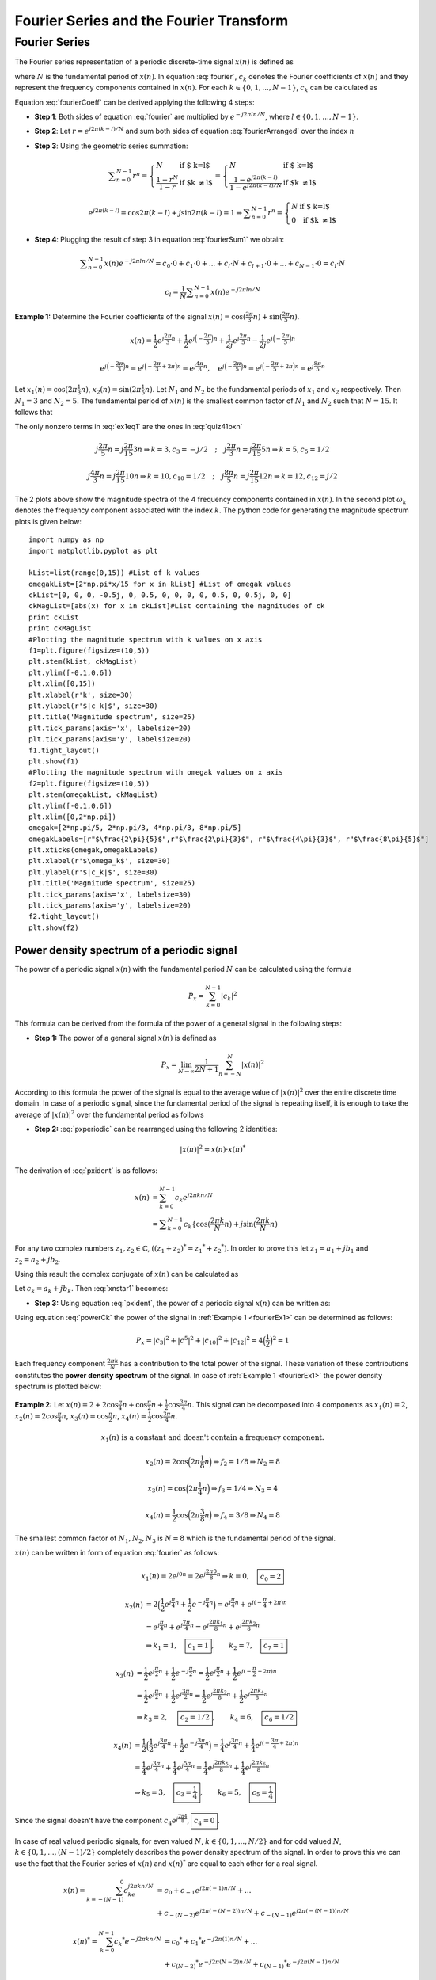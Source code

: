 Fourier Series and the Fourier Transform
==================================================

Fourier Series
---------------------------
The Fourier series representation of a periodic discrete-time signal :math:`x(n)` is defined as

.. math:: x(n)=\sum_{k=0}^{N-1}c_k e^{j2\pi kn/N}
	:label: fourier

where :math:`N` is the fundamental period of :math:`x(n)`. In equation :eq:`fourier`, :math:`c_k` denotes the Fourier coefficients of :math:`x(n)` and they represent the frequency components contained in :math:`x(n)`. For each :math:`k \in \lbrace 0, 1, ..., N-1 \rbrace`, :math:`c_k` can be calculated as

.. math:: c_k=\frac{1}{N}\sum_{n=0}^{N-1}x(n)e^{-j2\pi kn/N}
	:label: fourierCoeff

Equation :eq:`fourierCoeff` can be derived applying the following 4 steps:

- **Step 1**: Both sides of equation :eq:`fourier` are multiplied by :math:`e^{-j2\pi ln/N}`, where :math:`l \in \lbrace 0, 1, ..., N-1 \rbrace`.

.. math:: x(n) e^{-j2\pi ln/N} & = \sum _{k=0}^{N-1} c_k e^{j 2\pi (k-l) n/N }                        \\
        	             & = \sum _{k=0}^{N-1} c_k \Big\lbrace e^{j2\pi (k-l)/N}\Big\rbrace^n   \\
        	  :label: fourierArranged
    
- **Step 2**: Let :math:`r=e^{j2\pi (k-l)/N}` and sum both sides of equation :eq:`fourierArranged` over the index :math:`n`

.. math::
	:label: fourierSum1

	\sum _{n=0}^{N-1}x(n)e^{-j2\pi ln/N} = \sum _{k=0}^{N-1} c_k \sum _{n=0}^{N-1} r^n

- **Step 3**: Using the geometric series summation:

.. math::
	
	\begin{equation*}
	\sum _{n=0}^{N-1} r^n= \left\{ \begin{array}{ll}
  N & \mbox{ if $ k=l$}\\
   \displaystyle\frac{1-r^N}{1-r} & \mbox{ if $k \neq l$}
  \end{array}
  \right. = \left\{ \begin{array}{ll}
  N & \mbox{ if $ k=l$}\\
   \displaystyle\frac{1- e^{j2\pi (k-l)} }{1-e^{j2\pi (k-l)/N}} & \mbox{ if $k \neq l$}
  \end{array}
  \right.
  \end{equation*}

.. math:: e^{j2\pi (k-l)}=\cos{2\pi (k-l)} + j\sin{2\pi (k-l)}=1 \Rightarrow \sum _{n=0}^{N-1} r^n= \left\{ \begin{array}{ll}
  N & \mbox{ if $ k=l$}\\
   0 & \mbox{ if $k \neq l$}
  \end{array}
  \right.

- **Step 4**: Plugging the result of step 3 in equation :eq:`fourierSum1` we obtain:

.. math:: \sum _{n=0}^{N-1}x(n)e^{-j2\pi ln/N} = c_0 \cdot 0 + c_1 \cdot 0 + ... + c_l \cdot N + c_{l+1}\cdot 0 + ... +c_{N-1}\cdot 0 = c_l \cdot N

.. math:: c_l=\frac{1}{N}\sum _{n=0}^{N-1}x(n)e^{-j2\pi ln/N}

.. _fourierEx1:

**Example 1:** Determine the Fourier coefficients of the signal :math:`x(n)=\cos(\frac{2\pi}{3}n)+\sin(\frac{2\pi}{5}n)`.

.. math:: x(n)=\frac{1}{2}e^{\displaystyle{j\frac{2\pi}{3}n}}+\frac{1}{2}e^{\displaystyle{j\Big(-\frac{2\pi}{3}\Big)n}}+\frac{1}{2j}e^{\displaystyle{j\frac{2\pi}{5}n}}-\frac{1}{2j}e^{\displaystyle{j\Big(-\frac{2\pi}{5}\Big)n}}

.. math:: e^{\displaystyle{j\Big(-\frac{2\pi}{3}\Big)n}}=e^{\displaystyle{j\Big(-\frac{2\pi}{3}+2\pi\Big)n}}=e^{\displaystyle{j\frac{4\pi}{3}n}}, \quad e^{\displaystyle{j\Big(-\frac{2\pi}{5}\Big)n}}=e^{\displaystyle{j\Big(-\frac{2\pi}{5}+2\pi\Big)n}}=e^{\displaystyle{j\frac{8\pi}{5}n}}

.. math:: \Rightarrow x(n)=\frac{1}{2j}e^{\displaystyle{j\frac{2\pi}{5}n}}+\frac{1}{2}e^{\displaystyle{j\frac{2\pi}{3}n}}+\frac{1}{2}e^{\displaystyle{j\frac{4\pi}{3}n}}-\frac{1}{2j}e^{\displaystyle{j\frac{8\pi}{5}n}}
  :label: quiz41bxn

Let :math:`x_1(n)=\cos(2\pi\frac{1}{3}n)`, :math:`x_2(n)=\sin(2\pi\frac{1}{5}n)`. Let :math:`N_1` and :math:`N_2` be the fundamental periods of :math:`x_1` and :math:`x_2` respectively. Then :math:`N_1=3` and :math:`N_2=5`. The fundamental period of :math:`x(n)` is the smallest common factor of :math:`N_1` and :math:`N_2` such that :math:`N=15`. It follows that

.. math::  x(n)=\sum_{k=0}^{14}c_k e^{\displaystyle{j\frac{2\pi}{15}kn}}
  :label: ex1eq1

The only nonzero terms in :eq:`ex1eq1` are the ones in :eq:`quiz41bxn`  

.. math:: j\frac{2\pi}{5}n=j\frac{2\pi}{15}3n \Rightarrow k=3, c_3=-j/2 \quad;\quad j\frac{2\pi}{3}n=j\frac{2\pi}{15}5n \Rightarrow k=5, c_5 =1/2

.. math:: j\frac{4\pi}{3}n=j\frac{2\pi}{15}10n \Rightarrow k=10, c_{10}=1/2 \quad;\quad j\frac{8\pi}{5}n=j\frac{2\pi}{15}12n \Rightarrow k=12, c_{12} =j/2

.. _Quiz41b1:
.. figure:: Quiz41b1.png
   :height: 515px
   :width: 1015 px
   :scale: 50 %
   :align: center

.. _Quiz41b2:
.. figure:: Quiz41b2.png
   :height: 515px
   :width: 1015 px
   :scale: 50 %
   :align: center

.. container:: clearer

    .. image :: spacer.png

The 2 plots above show the magnitude spectra of the 4 frequency components contained in :math:`x(n)`. In the second plot :math:`\omega_k` denotes the frequency component associated with the index :math:`k`. The python code for generating the magnitude spectrum plots is given below::

  import numpy as np
  import matplotlib.pyplot as plt

  kList=list(range(0,15)) #List of k values
  omegakList=[2*np.pi*x/15 for x in kList] #List of omegak values
  ckList=[0, 0, 0, -0.5j, 0, 0.5, 0, 0, 0, 0, 0.5, 0, 0.5j, 0, 0]
  ckMagList=[abs(x) for x in ckList]#List containing the magnitudes of ck
  print ckList
  print ckMagList
  #Plotting the magnitude spectrum with k values on x axis
  f1=plt.figure(figsize=(10,5))
  plt.stem(kList, ckMagList)
  plt.ylim([-0.1,0.6])
  plt.xlim([0,15])
  plt.xlabel(r'k', size=30)
  plt.ylabel(r'$|c_k|$', size=30)
  plt.title('Magnitude spectrum', size=25)
  plt.tick_params(axis='x', labelsize=20)
  plt.tick_params(axis='y', labelsize=20)
  f1.tight_layout()
  plt.show(f1)
  #Plotting the magnitude spectrum with omegak values on x axis
  f2=plt.figure(figsize=(10,5))
  plt.stem(omegakList, ckMagList)
  plt.ylim([-0.1,0.6])
  plt.xlim([0,2*np.pi])
  omegak=[2*np.pi/5, 2*np.pi/3, 4*np.pi/3, 8*np.pi/5]
  omegakLabels=[r"$\frac{2\pi}{5}$",r"$\frac{2\pi}{3}$", r"$\frac{4\pi}{3}$", r"$\frac{8\pi}{5}$"] 
  plt.xticks(omegak,omegakLabels)
  plt.xlabel(r'$\omega_k$', size=30)
  plt.ylabel(r'$|c_k|$', size=30)
  plt.title('Magnitude spectrum', size=25)
  plt.tick_params(axis='x', labelsize=30)
  plt.tick_params(axis='y', labelsize=20)
  f2.tight_layout()
  plt.show(f2)

Power density spectrum of a periodic signal
~~~~~~~~~~~~~~~~~~~~~~~~~~~~~~~~~~~~~~~~~~~~~~~~

The power of a periodic signal :math:`x(n)` with the fundamental period :math:`N` can be calculated using the formula 

.. math:: P_x=\sum_{k=0}^{N-1} |c_k|^2

This formula can be derived from the formula of the power of a general signal in the following steps:

- **Step 1:** The power of a general signal :math:`x(n)` is defined as

.. math:: P_x=\lim_{N\to\infty}\frac{1}{2N+1}\sum_{n=-N}^{N} |x(n)|^2

According to this formula the power of the signal is equal to the average value of :math:`|x(n)|^2` over the entire discrete time domain. In case of a periodic signal, since the fundamental period of the signal is repeating itself, it is enough to take the average of :math:`|x(n)|^2` over the fundamental period as follows

.. math:: P_x=\frac{1}{N}\sum_{n=0}^{N-1}|x(n)|^2
  :label: pxperiodic

- **Step 2:** :eq:`pxperiodic` can be rearranged using the following 2 identities:

.. math:: |x(n)|^2=x(n)\cdot {x(n)}^*

.. math:: {x(n)}^*=\sum_{k=0}^{N-1}{c_k}^*e^{-j2\pi kn/N}
  :label: pxident

The derivation of :eq:`pxident` is as follows:

.. math:: x(n) &= \sum_{k=0}^{N-1}c_k e^{j2\pi kn/N } \\
  &= \sum _{k=0}^{N-1}c_k\lbrace \cos(\displaystyle\frac{2\pi k }{N}n) + j\sin(\displaystyle\frac{2\pi k }{N}n)

For any two complex numbers :math:`z_1, z_2 \in \mathbb{C}`, :math:`((z_1+z_2)^*={z_1}^* + {z_2}^*)`. In order to prove this let :math:`z_1=a_1 + jb_1` and :math:`z_2=a_2 + jb_2`.

.. math:: \Rightarrow (z_1 + z_2)^* &=(a_1 + a_2 + j(b_1 + b_2))^* \\
  & = a_1+a_2-j(b_1 + b_2)=(a_1-jb_1)+(a_2-jb_2)={z_1}^* + {z_2}^*
  :label: conjugateOfsum

Using this result the complex conjugate of :math:`x(n)` can be calculated as

.. math:: {x(n)}^*=\sum_{k=0}^{N-1}\Big\lbrace c_k \cos\Big(\frac{2\pi k}{N}n\Big) + jc_k\sin\Big(\frac{2\pi k }{N}n\Big) \Big\rbrace ^*
  :label: xnstar1

Let :math:`c_k=a_k +jb_k`. Then :eq:`xnstar1` becomes:

.. math:: {x(n)}^* &=\sum_{k=0}^{N-1}\Big\lbrace (a_k + jb_k)\cos\Big(\displaystyle\frac{2\pi k}{N}n\Big) + j(a_k + jb_k)\sin\Big(\displaystyle\frac{2\pi k }{N}n\Big) \Big\rbrace ^* \\
  &=\sum _{k=0}^{N-1}\Big\lbrace \Big( a_k\cos\Big(\displaystyle\frac{2\pi k}{N}n   \Big) - b_k\sin\Big( \displaystyle\frac{2\pi k}{N}n  \Big)  \Big)+j\Big(b_k\cos\Big( \displaystyle\frac{2\pi k }{N}n \Big) + a_k\sin\Big( \displaystyle\frac{2\pi k }{N}n  \Big)  \Big)  \Big\rbrace ^* \\
  &=\sum_{k=0}^{N-1}\Big(a_k\cos\Big(\displaystyle\frac{2\pi k}{N}n\Big) - b_k\sin\Big(\displaystyle\frac{2\pi k}{N}n\Big)\Big)-j\Big(b_k\cos\Big(\displaystyle\frac{2\pi k}{N}n\Big) +a_k\sin\Big(\displaystyle\frac{2\pi k}{N}n\Big)\Big) \\
  &=\sum_{k=0}^{N-1}\Big(a_k -jb_k\Big)\cos\Big(\displaystyle\frac{2\pi k}{N}n\Big)-j\Big(a_k - jb_k\Big)\sin\Big(\displaystyle\frac{2\pi k}{N}n\Big) \\
  &=\sum_{k=0}^{N-1}\Big(a_k - jb_k\Big)\Big(\cos\Big(\displaystyle\frac{2\pi k}{N}n\Big)-j\sin\Big(\displaystyle\frac{2\pi k}{N}n\Big)\Big) \\
  &=\sum_{k=0}^{N-1}{c_k}^* e^{-j2\pi kn/N}
  :label: xnstar2

- **Step 3:** Using equation :eq:`pxident`, the power of a periodic signal :math:`x(n)` can be written as:

.. math:: P_x &= \frac{1}{N}\sum_{n=0}^{N-1}x(n)\sum_{k=0}^{N-1}{c_k}^* e^{-j2\pi kn/N} \\
  &=\sum_{k=0}^{N-1}{c_k}^*\frac{1}{N}\sum_{n=0}^{N-1}x(n)e^{-j2\pi kn/N} \\
  &=\sum_{k=0}^{N-1}{c_k}^*c_k=\sum_{k=0}^{N-1}|c_k|^2
  :label: powerCk

Using equation :eq:`powerCk` the power of the signal in :ref:`Example 1 <fourierEx1>` can be determined as follows:

.. math:: P_x = |c_3|^2 + |c^5|^2 + |c_{10}|^2 + |c_{12}|^2 = 4\Big(\frac{1}{2}\Big)^2 = 1

Each frequency component :math:`\frac{2\pi k}{N}` has a contribution to the total power of the signal. These variation of these contributions constitutes the **power density spectrum** of the signal. In case of :ref:`Example 1 <fourierEx1>` the power density spectrum is plotted below:    

.. _Quiz41b3:
.. figure:: Quiz41b3.png
   :height: 515px
   :width: 1015 px
   :scale: 50 %
   :align: center

.. _fourierEx2:

**Example 2:** Let :math:`x(n) = 2 + 2\cos\displaystyle\frac{\pi}{4}n + \cos \displaystyle\frac{\pi}{2}n + \displaystyle\frac{1}{2}\cos \displaystyle\frac{3\pi}{4}n`. This signal can be decomposed into :math:`4` components as :math:`x_1(n)=2`, :math:`x_2(n)=2\cos\displaystyle\frac{\pi}{4}n`, :math:`x_3(n)=\cos\displaystyle\frac{\pi}{2}n`, :math:`x_4(n)=\displaystyle\frac{1}{2}\cos\frac{3\pi}{4}n`.

.. math:: x_1(n)\text{ is a constant and doesn't contain a frequency component.}

.. math:: x_2(n)=2\cos\Big(2\pi \frac{1}{8}n\Big) \Rightarrow f_2=1/8 \Rightarrow N_2 = 8

.. math:: x_3(n)=\cos\Big(2\pi \frac{1}{4}n\Big) \Rightarrow f_3=1/4 \Rightarrow N_3 = 4

.. math:: x_4(n)=\displaystyle\frac{1}{2}\cos\Big(2\pi \frac{3}{8}n\Big) \Rightarrow f_4=3/8 \Rightarrow N_4 = 8

The smallest common factor of :math:`N_1, N_2, N_3` is :math:`N=8` which is the fundamental period of the signal.

:math:`x(n)` can be written in form of equation :eq:`fourier` as follows:

.. math:: x_1(n)=2e^{\displaystyle{j0n}}=2e^{\displaystyle{j\frac{2\pi 0}{8}n}} \Rightarrow k=0,\quad \boxed{c_0=2}

.. math:: x_2(n)&=2\Big( \frac{1}{2}e^{\displaystyle{j\frac{\pi}{4}n}}+\frac{1}{2}e^{\displaystyle{-j\frac{\pi}{4}n}}\Big)=e^{\displaystyle{j\frac{\pi}{4}n}}+e^{\displaystyle{j(-\frac{\pi}{4}+2\pi)n}}  \\ &=e^{\displaystyle{j\frac{\pi}{4}n}}+e^{\displaystyle{j\frac{7\pi}{4}n}}=e^{\displaystyle{j\frac{2\pi k_1}{8}n}}+e^{\displaystyle{j\frac{2\pi k_2}{8}n}}\\ &\Rightarrow k_1=1,\quad \boxed{c_1 = 1}, \qquad k_2=7, \quad \boxed{c_7=1}

.. math:: x_3(n)&=\frac{1}{2}e^{\displaystyle{j\frac{\pi}{2}n}}+\frac{1}{2}e^{\displaystyle{-j\frac{\pi}{2}n}}=\frac{1}{2}e^{\displaystyle{j\frac{\pi}{2}n}}+\frac{1}{2}e^{\displaystyle{j(-\frac{\pi}{2}+2\pi)n}} \\ &=\frac{1}{2}e^{\displaystyle{j\frac{\pi}{2}n}}+\frac{1}{2}e^{\displaystyle{j\frac{3\pi}{2}n}}=\frac{1}{2}e^{\displaystyle{j\frac{2\pi k_3}{8}n}}+\frac{1}{2}e^{\displaystyle{j\frac{2\pi k_4}{8}n}} \\ &\Rightarrow k_3 = 2,\quad\ \boxed{c_2 = 1/2}, \qquad k_4 = 6, \quad \boxed{c_6 = 1/2}

.. math:: x_4(n)&=\frac{1}{2}\Big( \frac{1}{2}e^{\displaystyle{j\frac{3\pi}{4}n}}+\frac{1}{2}e^{\displaystyle{-j\frac{3\pi}{4}n}}\Big)=\frac{1}{4}e^{\displaystyle{j\frac{3\pi}{4}n}}+\frac{1}{4}e^{\displaystyle{j(-\frac{3\pi}{4}+2\pi)n}}  \\ &=\frac{1}{4}e^{\displaystyle{j\frac{3\pi}{4}n}}+\frac{1}{4}e^{\displaystyle{j\frac{5\pi}{4}n}}=\frac{1}{4}e^{\displaystyle{j\frac{2\pi k_5}{8}n}}+\frac{1}{4}e^{\displaystyle{j\frac{2\pi k_6}{8}n}}\\ &\Rightarrow k_5=3,\quad \boxed{c_3 = \frac{1}{4}}, \qquad k_6=5, \quad \boxed{c_5=\frac{1}{4}}

Since the signal doesn't have the component :math:`c_4e^{\displaystyle{j\frac{2\pi 4}{8}}}`, :math:`\boxed{c_4 = 0}`. 

.. _Quiz41c:
.. figure:: Quiz41c.png
   :height: 515px
   :width: 1015 px
   :scale: 50 %
   :align: center

In case of real valued periodic signals, for even valued :math:`N`, :math:`k \in \lbrace 0, 1, ..., N/2  \rbrace` and for odd valued :math:`N`, :math:`k \in \lbrace 0, 1, ..., (N-1)/2  \rbrace` completely describes the power density spectrum of the signal. In order to prove this we can use the fact that the Fourier series of :math:`x(n)` and :math:`{x(n)}^*` are equal to each other for a real signal.

.. math:: x(n)=\sum_{k=-(N-1)}^{0}c_ke^{\displaystyle{j2\pi k n/N}}&=c_0 + c_{-1}e^{\displaystyle{j2\pi (-1)n/N}} + ... \\ &+ c_{-(N-2)}e^{\displaystyle{j2\pi (-(N-2))n/N}} + c_{-(N-1)}e^{\displaystyle{j2\pi (-(N-1))n/N}}

.. math:: {x(n)}^*=\sum_{k=0}^{N-1}{c_k}^*e^{\displaystyle{-j2\pi k n/N}}&={c_0}^* + {c_1}^*e^{\displaystyle{-j2\pi (1)n/N}} + ... \\ &+ {c_{(N-2)}}^*e^{\displaystyle{-j2\pi (N-2)n/N}} + {c_{(N-1)}}^*e^{\displaystyle{-j2\pi (N-1)n/N}}

.. math:: x(n) = {x(n)}^* \Rightarrow c_0 = {c_0}^*, \quad c_{-1} = {c_1}^*,  . . .,  c_{-(N-2)} = {c_{(N-2)}}^*, \quad c_{-(N-1)} = {c_{(N-1)}}^*

.. math:: c_{-k} = {c_k}^* , \quad \forall k \in {0, ..., N-1}
  :label: realCk

An immediate result of equation :eq:`realCk` is as follows:

.. math:: &|{c_k}^*| = |c_k| = |c_{-k}|=|c_{N-k}| \\ &\angle {c_k}^* = \angle c_{-k} =\angle c_{N-k}= -\angle c_k
  :label: realCk2

In equation :eq:`realCk2` the periodicty of :math:`c_k` and the relationship :math:`\angle {c_k}^*=-\angle c_k` are used. The periodicity of :math:`c_k` implies that :math:`\forall k`, :math:`c_k = c_{k+N}`. This can be shown using equation :eq:`fourierCoeff` as follows:

.. math:: c_{k+N}=\frac{1}{N}\sum_{n=0}^{N-1}x(n)e^{\displaystyle{-j2\pi (k+N)n/N}}=\frac{1}{N}\sum_{n=0}^{N-1}x(n)e^{\displaystyle{-j2\pi kn/N}}e^{\displaystyle{-j2\pi Nn/N}}

.. math:: e^{\displaystyle{-j2\pi n}} = \cos(2\pi n) - j \sin(2\pi n) = 1

.. math:: \Rightarrow c_{k+N}=c_k

In :ref:`Example 2 <fourierEx2>` :math:`x(n)` is a real-valued signal and :math:`N=8`. Therefore :math:`|c_k|^2` for :math:`k \in \lbrace 0, 1, 2,3, 4 \rbrace` completely describes the power density spectrum.

.. _fourierEx3:

**Example 3:** 

.. _fourierEx3fig:
.. figure:: fourierEx3fig.png
   :height: 515px
   :width: 1015 px
   :scale: 50 %
   :align: center

The above plot shows one period of the signal :math:`x(n)`. The fundamental period of the signal is :math:`N=10`. The Fourier coefficients of :math:`x(n)` can be calculated using equation :eq:`fourierCoeff`. For :math:`n \in [3,7]`, :math:`x(n)=0`. Therefore equation :eq:`fourierCoeff` becomes:

.. math:: c_k&=\frac{1}{10}\Big ( x(0)e^{\displaystyle{-j2\pi 0k/10}} + x(1)e^{\displaystyle{-j2\pi 1k/10}} + x(2)e^{\displaystyle{-j2\pi 2k/10}} + x(8)e^{\displaystyle{-j2\pi 8k/10}} + x(9)e^{\displaystyle{-j2\pi 9k/10}}  \Big) \\ &=\frac{1}{10}\Big( 1+ e^{\displaystyle{-j\pi k/5}} + e^{\displaystyle{-j2\pi k/5}} + e^{\displaystyle{-j\pi 8k/5}} + e^{\displaystyle{-j\pi 9k/5}} \Big) \\ &=\frac{1}{10}\Big( 1 + e^{\displaystyle{-j\pi k/5}} + e^{\displaystyle{-j2\pi k/5}} + e^{\displaystyle{j2\pi k/5}} + e^{\displaystyle{j\pi k/5}} \Big) \\ &= \frac{1}{10}e^{\displaystyle{-j2\pi k/5}}\Big( 1+ e^{\displaystyle{j\pi k/5}} + e^{\displaystyle{j2\pi k/5}} + e^{\displaystyle{j3\pi k/5}} + e^{\displaystyle{j4\pi k/5}} \Big)

Let :math:`r=e^{j\pi k/5}`. Then

.. math:: c_k &= \frac{1}{10}r^{-2}\sum_{p=0}^{4}r^p = \frac{1}{10}r^{-2}\left\{ \begin{array}{ll}
  5 & \mbox{ if $ k=0(r=1)$}\\
   \displaystyle\frac{1-r^5}{1-r} & \mbox{ if $k \neq 0(r \neq 1)$}
  \end{array}
  \right. \\
  &=\left\{ \begin{array}{ll}
  1/2 & \mbox{ if $ k=0$}\\
   \frac{1}{10}r^{-2}\displaystyle\frac{r^{5/2}(r^{-5/2}-r^{5/2})}{r^{1/2}(r^{-1/2}-r^{1/2})} & \mbox{ if $k \neq 0$}
  \end{array}
  \right. =\left\{ \begin{array}{ll}
  1/2 & \mbox{ if $ k=0$}\\
   \frac{1}{10}\displaystyle\frac{e^{-j\pi k/2}-e^{j\pi k/2}}{e^{-j\pi k/10}-e^{j\pi k/10}} & \mbox{ if $k \neq 0$}
  \end{array}
  \right. \\
  &=\left\{ \begin{array}{ll}
  1/2 & \mbox{ if $ k=0$}\\
   \frac{1}{10}\displaystyle\frac{-2j\sin(\pi k /2)}{-2j\sin(\pi k /10)} & \mbox{ if $k = 0$}
  \end{array}
  \right. =\left\{ \begin{array}{ll}
  1/2 & \mbox{ if $ k=0$}\\
   \frac{1}{10}\displaystyle\frac{\sin(\pi k /2)}{\sin(\pi k /10)} & \mbox{ if $k \neq 0$}
  \end{array}
  \right.

Since :math:`x(n)` is a real valued periodic signal :math:`c_k` for :math:`k \in [0, 5]` completely describes the power spectrum of the signal

.. _fourierEx3fig2:
.. figure:: fourierEx3fig2.png
   :height: 515px
   :width: 1015 px
   :scale: 50 %
   :align: center

.. _fourierEx3fig3:
.. figure:: fourierEx3fig3.png
   :height: 515px
   :width: 1015 px
   :scale: 50 %
   :align: center